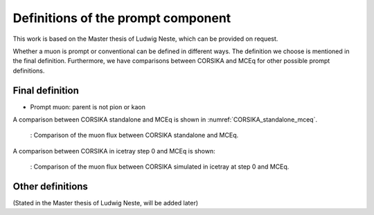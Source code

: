 Definitions of the prompt component 
###################################

This work is based on the Master thesis of Ludwig Neste, which can be provided on request. 

Whether a muon is prompt or conventional can be defined in different ways. The definition we choose is mentioned in the final definition.
Furthermore, we have comparisons between CORSIKA and MCEq for other possible prompt definitions.

Final definition 
++++++++++++++++

* Prompt muon: parent is not pion or kaon 

A comparison between CORSIKA standalone and MCEq is shown in :numref:`CORSIKA_standalone_mceq`. 

.. _CORSIKA_standalone_mceq:
.. figure:: images/CORSIKA_standalone_mceq.png 

    : Comparison of the muon flux between CORSIKA standalone and MCEq.

A comparison between CORSIKA in icetray step 0 and MCEq is shown:

.. _CORSIKA_step_0_mceq:
.. figure:: images/CORSIKA_step_0_mceq.png 

    : Comparison of the muon flux between CORSIKA simulated in icetray at step 0 and MCEq.



Other definitions 
+++++++++++++++++

(Stated in the Master thesis of Ludwig Neste, will be added later)